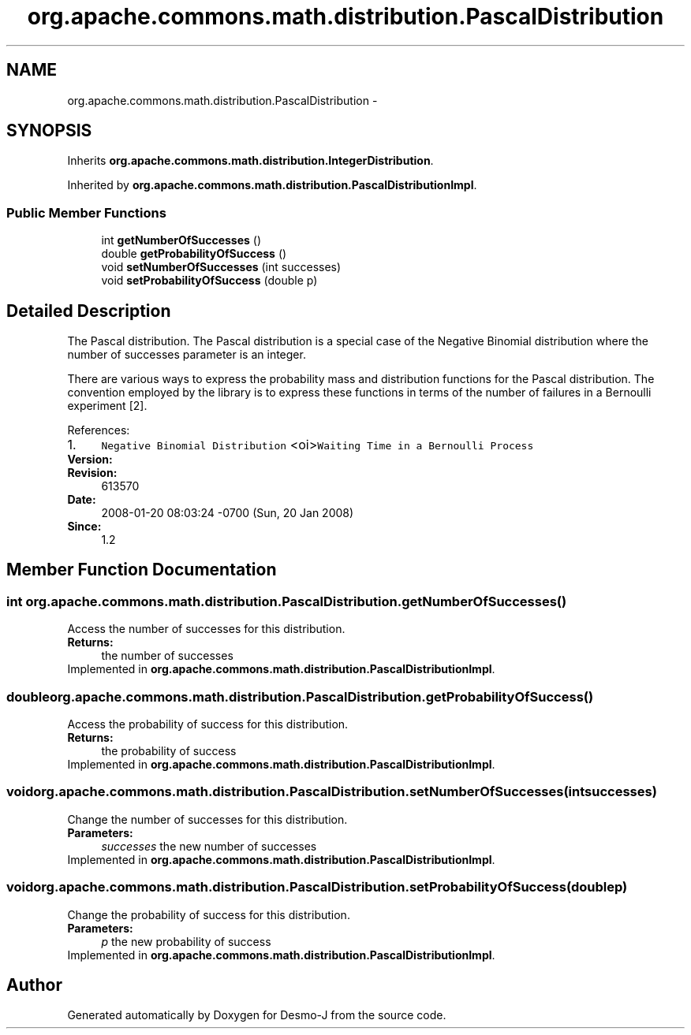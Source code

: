 .TH "org.apache.commons.math.distribution.PascalDistribution" 3 "Wed Dec 4 2013" "Version 1.0" "Desmo-J" \" -*- nroff -*-
.ad l
.nh
.SH NAME
org.apache.commons.math.distribution.PascalDistribution \- 
.SH SYNOPSIS
.br
.PP
.PP
Inherits \fBorg\&.apache\&.commons\&.math\&.distribution\&.IntegerDistribution\fP\&.
.PP
Inherited by \fBorg\&.apache\&.commons\&.math\&.distribution\&.PascalDistributionImpl\fP\&.
.SS "Public Member Functions"

.in +1c
.ti -1c
.RI "int \fBgetNumberOfSuccesses\fP ()"
.br
.ti -1c
.RI "double \fBgetProbabilityOfSuccess\fP ()"
.br
.ti -1c
.RI "void \fBsetNumberOfSuccesses\fP (int successes)"
.br
.ti -1c
.RI "void \fBsetProbabilityOfSuccess\fP (double p)"
.br
.in -1c
.SH "Detailed Description"
.PP 
The Pascal distribution\&. The Pascal distribution is a special case of the Negative Binomial distribution where the number of successes parameter is an integer\&.
.PP
There are various ways to express the probability mass and distribution functions for the Pascal distribution\&. The convention employed by the library is to express these functions in terms of the number of failures in a Bernoulli experiment [2]\&.
.PP
References: 
.PD 0

.IP "1." 4
\fCNegative Binomial Distribution\fP <oi>\fCWaiting Time in a Bernoulli Process\fP  
.PP
.PP
\fBVersion:\fP
.RS 4
.RE
.PP
\fBRevision:\fP
.RS 4
613570 
.RE
.PP
\fBDate:\fP
.RS 4
2008-01-20 08:03:24 -0700 (Sun, 20 Jan 2008) 
.RE
.PP
\fBSince:\fP
.RS 4
1\&.2 
.RE
.PP

.PP

.SH "Member Function Documentation"
.PP 
.SS "int org\&.apache\&.commons\&.math\&.distribution\&.PascalDistribution\&.getNumberOfSuccesses ()"
Access the number of successes for this distribution\&.
.PP
\fBReturns:\fP
.RS 4
the number of successes 
.RE
.PP

.PP
Implemented in \fBorg\&.apache\&.commons\&.math\&.distribution\&.PascalDistributionImpl\fP\&.
.SS "double org\&.apache\&.commons\&.math\&.distribution\&.PascalDistribution\&.getProbabilityOfSuccess ()"
Access the probability of success for this distribution\&.
.PP
\fBReturns:\fP
.RS 4
the probability of success 
.RE
.PP

.PP
Implemented in \fBorg\&.apache\&.commons\&.math\&.distribution\&.PascalDistributionImpl\fP\&.
.SS "void org\&.apache\&.commons\&.math\&.distribution\&.PascalDistribution\&.setNumberOfSuccesses (intsuccesses)"
Change the number of successes for this distribution\&.
.PP
\fBParameters:\fP
.RS 4
\fIsuccesses\fP the new number of successes 
.RE
.PP

.PP
Implemented in \fBorg\&.apache\&.commons\&.math\&.distribution\&.PascalDistributionImpl\fP\&.
.SS "void org\&.apache\&.commons\&.math\&.distribution\&.PascalDistribution\&.setProbabilityOfSuccess (doublep)"
Change the probability of success for this distribution\&.
.PP
\fBParameters:\fP
.RS 4
\fIp\fP the new probability of success 
.RE
.PP

.PP
Implemented in \fBorg\&.apache\&.commons\&.math\&.distribution\&.PascalDistributionImpl\fP\&.

.SH "Author"
.PP 
Generated automatically by Doxygen for Desmo-J from the source code\&.
